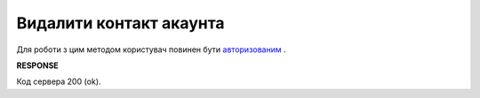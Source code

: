 ######################################################################
**Видалити контакт акаунта**
######################################################################

Для роботи з цим методом користувач повинен бути `авторизованим <https://wiki.edin.ua/uk/latest/API_PC/Methods/Authorization.html>`__ .

.. csv-table:: 
  :file: DelContacts.csv
  :widths:  10, 41
  :stub-columns: 0

**RESPONSE**

Код сервера 200 (ok).